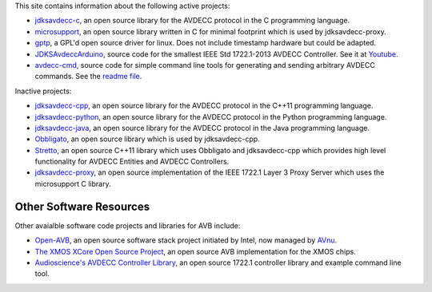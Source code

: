 .. link: Code
.. description: Code
.. category: code
.. date: 2013/07/27 14:59:17
.. title: Code
.. slug: code

This site contains information about the following active projects:

* `jdksavdecc-c <jdksavdecc-c/>`_, an open source library for the AVDECC protocol in the C programming language.
* `microsupport <microsupport/>`_, an open source library written in C for minimal footprint which is used by jdksavdecc-proxy.
* `gptp <https://github.com/jdkoftinoff/gptp>`_, a GPL'd open source driver for linux. Does not include timestamp hardware but could be adapted.
* `JDKSAvdeccArduino <https://github.com/jdkoftinoff/JDKSAvdeccArduino>`_, source code for the smallest IEEE Std 1722.1-2013 AVDECC Controller. See it at `Youtube <https://www.youtube.com/watch?v=ffYhtVmagtM&list=UUpWS_A8Jyhb1MiV256C6XqQ>`_.
* `avdecc-cmd <https://github.com/jdkoftinoff/avdecc-cmd>`_, source code for simple command line tools for generating and sending arbitrary AVDECC commands. See the `readme file <https://github.com/jdkoftinoff/avdecc-cmd/blob/master/README.md>`_.

Inactive projects:

* `jdksavdecc-cpp <jdksavdecc-cpp/>`_, an open source library for the AVDECC protocol in the C++11 programming language.
* `jdksavdecc-python <jdksavdecc-python/>`_, an open source library for the AVDECC protocol in the Python programming language.
* `jdksavdecc-java <jdksavdecc-java/>`_, an open source library for the AVDECC protocol in the Java programming language.
* `Obbligato <Obbligato/>`_, an open source library which is used by jdksavdecc-cpp.
* `Stretto <Stretto/>`_, an open source C++11 library which uses Obbligato and jdksavdecc-cpp which provides high level functionality for AVDECC Entities and AVDECC Controllers.
* `jdksavdecc-proxy <jdksavdecc-proxy/>`_, an open source implementation of the IEEE 1722.1 Layer 3 Proxy Server which uses the microsupport C library.


Other Software Resources
------------------------

Other avaialble software code projects and libraries for AVB include:

* `Open-AVB <https://github.com/AVnu/Open-AVB>`_, an open source software stack project initiated by Intel, now managed by `AVnu <http://www.avnu.org>`_.
* `The XMOS XCore Open Source Project <http://github.xcore.com>`_, an open source AVB implementation for the XMOS chips.
* `Audioscience's AVDECC Controller Library <https://github.com/audioscience/avdecc-lib>`_, an open source 1722.1 controller library and example command line tool.
